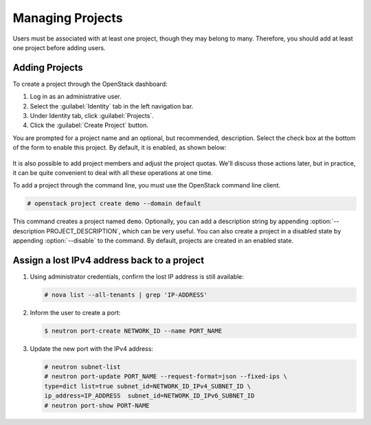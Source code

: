 =================
Managing Projects
=================

Users must be associated with at least one project, though they may
belong to many. Therefore, you should add at least one project before
adding users.

Adding Projects
~~~~~~~~~~~~~~~

To create a project through the OpenStack dashboard:

#. Log in as an administrative user.

#. Select the :guilabel:`Identity` tab in the left navigation bar.

#. Under Identity tab, click :guilabel:`Projects`.

#. Click the :guilabel:`Create Project` button.

You are prompted for a project name and an optional, but recommended,
description. Select the check box at the bottom of the form to enable
this project. By default, it is enabled, as shown below:

.. figure:: figures/create_project.png
   :alt: Create Project form

It is also possible to add project members and adjust the project
quotas. We'll discuss those actions later, but in practice, it can be
quite convenient to deal with all these operations at one time.

To add a project through the command line, you must use the OpenStack
command line client.

.. code-block:: console

   # openstack project create demo --domain default

This command creates a project named ``demo``. Optionally, you can add a
description string by appending :option:`--description PROJECT_DESCRIPTION`,
which can be very useful. You can also
create a project in a disabled state by appending :option:`--disable` to the
command. By default, projects are created in an enabled state.


Assign a lost IPv4 address back to a project
~~~~~~~~~~~~~~~~~~~~~~~~~~~~~~~~~~~~~~~~~~~~~

#. Using administrator credentials, confirm the lost IP address is still available:

   .. code-block:: console

      # nova list --all-tenants | grep 'IP-ADDRESS'

#. Inform the user to create a port:

   .. code-block:: console

      $ neutron port-create NETWORK_ID --name PORT_NAME

#. Update the new port with the IPv4 address:

   .. code-block:: console

      # neutron subnet-list
      # neutron port-update PORT_NAME --request-format=json --fixed-ips \
      type=dict list=true subnet_id=NETWORK_ID_IPv4_SUBNET_ID \
      ip_address=IP_ADDRESS  subnet_id=NETWORK_ID_IPv6_SUBNET_ID
      # neutron port-show PORT-NAME

